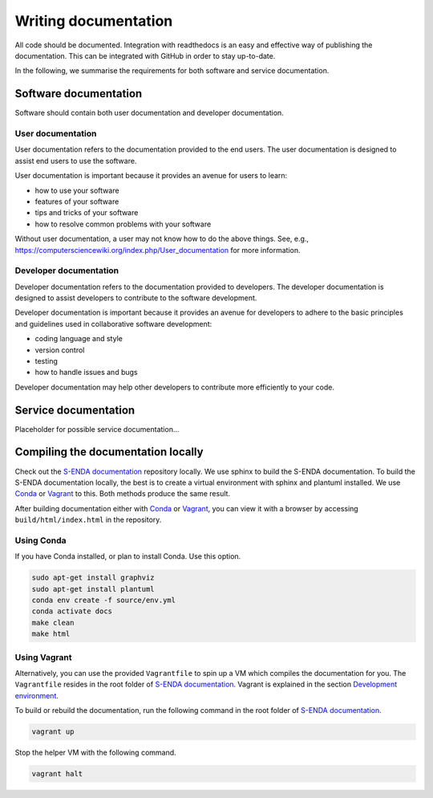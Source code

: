 =====================
Writing documentation
=====================

All code should be documented. Integration with readthedocs is an easy and effective way of publishing the documentation. This can be integrated with GitHub in order to stay up-to-date.

In the following, we summarise the requirements for both software and service documentation.

----------------------
Software documentation
----------------------

Software should contain both user documentation and developer documentation.

User documentation
==================

User documentation refers to the documentation provided to the end users. The user documentation is designed to assist end users to use the software.

User documentation is important because it provides an avenue for users to learn:

* how to use your software
* features of your software
* tips and tricks of your software
* how to resolve common problems with your software

Without user documentation, a user may not know how to do the above things. See, e.g., https://computersciencewiki.org/index.php/User_documentation for more information.

Developer documentation
=======================

Developer documentation refers to the documentation provided to developers. The developer documentation is designed to assist developers to contribute to the software development.

Developer documentation is important because it provides an avenue for developers to adhere to the basic principles and guidelines used in collaborative software development:

* coding language and style
* version control
* testing
* how to handle issues and bugs

Developer documentation may help other developers to contribute more efficiently to your code.

---------------------
Service documentation
---------------------

Placeholder for possible service documentation...

-----------------------------------
Compiling the documentation locally
-----------------------------------

.. _Conda: https://docs.conda.io/projects/conda/en/latest/user-guide/install/index.html
.. _Vagrant: https://www.vagrantup.com/
.. _S-ENDA documentation: https://github.com/metno/S-ENDA-documentation
.. _Development environment: devel_environ.html

Check out the `S-ENDA documentation`_ repository locally. We use sphinx to build the S-ENDA documentation. To build the S-ENDA documentation locally, the best is to create a virtual environment with sphinx and plantuml installed. We use Conda_ or Vagrant_ to this. Both methods produce the same result.

After building documentation either with Conda_ or Vagrant_, you can view it with a browser by accessing ``build/html/index.html`` in the repository.

Using Conda
===========

If you have Conda installed, or plan to install Conda. Use this option.

.. code-block:: bash

   sudo apt-get install graphviz
   sudo apt-get install plantuml
   conda env create -f source/env.yml
   conda activate docs
   make clean
   make html

Using Vagrant
=============

Alternatively, you can use the provided ``Vagrantfile`` to spin up a VM which compiles the documentation for you. The ``Vagrantfile`` resides in the root folder of `S-ENDA documentation`_. Vagrant is explained in the section `Development environment`_.

To build or rebuild the documentation, run the following command in the root folder of `S-ENDA documentation`_.

.. code-block:: bash

   vagrant up

Stop the helper VM with the following command.

.. code-block:: bash

    vagrant halt

..
  # vim: set spell spelllang=en:

